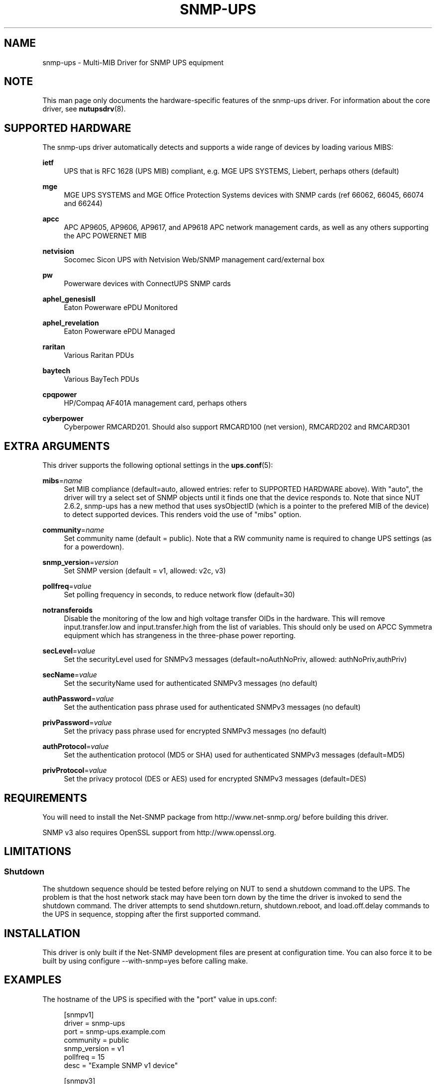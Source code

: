 '\" t
.\"     Title: snmp-ups
.\"    Author: [see the "AUTHORS" section]
.\" Generator: DocBook XSL Stylesheets v1.78.1 <http://docbook.sf.net/>
.\"      Date: 04/17/2015
.\"    Manual: NUT Manual
.\"    Source: Network UPS Tools 2.7.3
.\"  Language: English
.\"
.TH "SNMP\-UPS" "8" "04/17/2015" "Network UPS Tools 2\&.7\&.3" "NUT Manual"
.\" -----------------------------------------------------------------
.\" * Define some portability stuff
.\" -----------------------------------------------------------------
.\" ~~~~~~~~~~~~~~~~~~~~~~~~~~~~~~~~~~~~~~~~~~~~~~~~~~~~~~~~~~~~~~~~~
.\" http://bugs.debian.org/507673
.\" http://lists.gnu.org/archive/html/groff/2009-02/msg00013.html
.\" ~~~~~~~~~~~~~~~~~~~~~~~~~~~~~~~~~~~~~~~~~~~~~~~~~~~~~~~~~~~~~~~~~
.ie \n(.g .ds Aq \(aq
.el       .ds Aq '
.\" -----------------------------------------------------------------
.\" * set default formatting
.\" -----------------------------------------------------------------
.\" disable hyphenation
.nh
.\" disable justification (adjust text to left margin only)
.ad l
.\" -----------------------------------------------------------------
.\" * MAIN CONTENT STARTS HERE *
.\" -----------------------------------------------------------------
.SH "NAME"
snmp-ups \- Multi\-MIB Driver for SNMP UPS equipment
.SH "NOTE"
.sp
This man page only documents the hardware\-specific features of the snmp\-ups driver\&. For information about the core driver, see \fBnutupsdrv\fR(8)\&.
.SH "SUPPORTED HARDWARE"
.sp
The snmp\-ups driver automatically detects and supports a wide range of devices by loading various MIBS:
.PP
\fBietf\fR
.RS 4
UPS that is RFC 1628 (UPS MIB) compliant, e\&.g\&. MGE UPS SYSTEMS, Liebert, perhaps others (default)
.RE
.PP
\fBmge\fR
.RS 4
MGE UPS SYSTEMS and MGE Office Protection Systems devices with SNMP cards (ref 66062, 66045, 66074 and 66244)
.RE
.PP
\fBapcc\fR
.RS 4
APC AP9605, AP9606, AP9617, and AP9618 APC network management cards, as well as any others supporting the APC POWERNET MIB
.RE
.PP
\fBnetvision\fR
.RS 4
Socomec Sicon UPS with Netvision Web/SNMP management card/external box
.RE
.PP
\fBpw\fR
.RS 4
Powerware devices with ConnectUPS SNMP cards
.RE
.PP
\fBaphel_genesisII\fR
.RS 4
Eaton Powerware ePDU Monitored
.RE
.PP
\fBaphel_revelation\fR
.RS 4
Eaton Powerware ePDU Managed
.RE
.PP
\fBraritan\fR
.RS 4
Various Raritan PDUs
.RE
.PP
\fBbaytech\fR
.RS 4
Various BayTech PDUs
.RE
.PP
\fBcpqpower\fR
.RS 4
HP/Compaq AF401A management card, perhaps others
.RE
.PP
\fBcyberpower\fR
.RS 4
Cyberpower RMCARD201\&. Should also support RMCARD100 (net version), RMCARD202 and RMCARD301
.RE
.SH "EXTRA ARGUMENTS"
.sp
This driver supports the following optional settings in the \fBups.conf\fR(5):
.PP
\fBmibs\fR=\fIname\fR
.RS 4
Set MIB compliance (default=auto, allowed entries: refer to SUPPORTED HARDWARE above)\&. With "auto", the driver will try a select set of SNMP objects until it finds one that the device responds to\&. Note that since NUT 2\&.6\&.2, snmp\-ups has a new method that uses sysObjectID (which is a pointer to the prefered MIB of the device) to detect supported devices\&. This renders void the use of "mibs" option\&.
.RE
.PP
\fBcommunity\fR=\fIname\fR
.RS 4
Set community name (default = public)\&. Note that a RW community name is required to change UPS settings (as for a powerdown)\&.
.RE
.PP
\fBsnmp_version\fR=\fIversion\fR
.RS 4
Set SNMP version (default = v1, allowed: v2c, v3)
.RE
.PP
\fBpollfreq\fR=\fIvalue\fR
.RS 4
Set polling frequency in seconds, to reduce network flow (default=30)
.RE
.PP
\fBnotransferoids\fR
.RS 4
Disable the monitoring of the low and high voltage transfer OIDs in the hardware\&. This will remove input\&.transfer\&.low and input\&.transfer\&.high from the list of variables\&. This should only be used on APCC Symmetra equipment which has strangeness in the three\-phase power reporting\&.
.RE
.PP
\fBsecLevel\fR=\fIvalue\fR
.RS 4
Set the securityLevel used for SNMPv3 messages (default=noAuthNoPriv, allowed: authNoPriv,authPriv)
.RE
.PP
\fBsecName\fR=\fIvalue\fR
.RS 4
Set the securityName used for authenticated SNMPv3 messages (no default)
.RE
.PP
\fBauthPassword\fR=\fIvalue\fR
.RS 4
Set the authentication pass phrase used for authenticated SNMPv3 messages (no default)
.RE
.PP
\fBprivPassword\fR=\fIvalue\fR
.RS 4
Set the privacy pass phrase used for encrypted SNMPv3 messages (no default)
.RE
.PP
\fBauthProtocol\fR=\fIvalue\fR
.RS 4
Set the authentication protocol (MD5 or SHA) used for authenticated SNMPv3 messages (default=MD5)
.RE
.PP
\fBprivProtocol\fR=\fIvalue\fR
.RS 4
Set the privacy protocol (DES or AES) used for encrypted SNMPv3 messages (default=DES)
.RE
.SH "REQUIREMENTS"
.sp
You will need to install the Net\-SNMP package from http://www\&.net\-snmp\&.org/ before building this driver\&.
.sp
SNMP v3 also requires OpenSSL support from http://www\&.openssl\&.org\&.
.SH "LIMITATIONS"
.SS "Shutdown"
.sp
The shutdown sequence should be tested before relying on NUT to send a shutdown command to the UPS\&. The problem is that the host network stack may have been torn down by the time the driver is invoked to send the shutdown command\&. The driver attempts to send shutdown\&.return, shutdown\&.reboot, and load\&.off\&.delay commands to the UPS in sequence, stopping after the first supported command\&.
.SH "INSTALLATION"
.sp
This driver is only built if the Net\-SNMP development files are present at configuration time\&. You can also force it to be built by using configure \-\-with\-snmp=yes before calling make\&.
.SH "EXAMPLES"
.sp
The hostname of the UPS is specified with the "port" value in ups\&.conf:
.sp
.if n \{\
.RS 4
.\}
.nf
[snmpv1]
        driver = snmp\-ups
        port = snmp\-ups\&.example\&.com
        community = public
        snmp_version = v1
        pollfreq = 15
        desc = "Example SNMP v1 device"
.fi
.if n \{\
.RE
.\}
.sp
.if n \{\
.RS 4
.\}
.nf
[snmpv3]
        driver = snmp\-ups
        port = 166\&.99\&.224\&.132
        snmp_version = v3
        secLevel = authPriv
        secName = mysecurityname
        authPassword = myauthenticationpassphrase
        privPassword = myprivatepassphrase
        desc = "Example SNMP v3 device, with the highest security level"
.fi
.if n \{\
.RE
.\}
.SH "AUTHORS"
.sp
Arnaud Quette, Dmitry Frolov
.SH "SEE ALSO"
.SS "The core driver:"
.sp
\fBnutupsdrv\fR(8)
.SS "NUT SNMP Protocols Library"
.sp
Available at: http://www\&.networkupstools\&.org/protocols/snmp/
.SS "Internet resources:"
.sp
The NUT (Network UPS Tools) home page: http://www\&.networkupstools\&.org/
